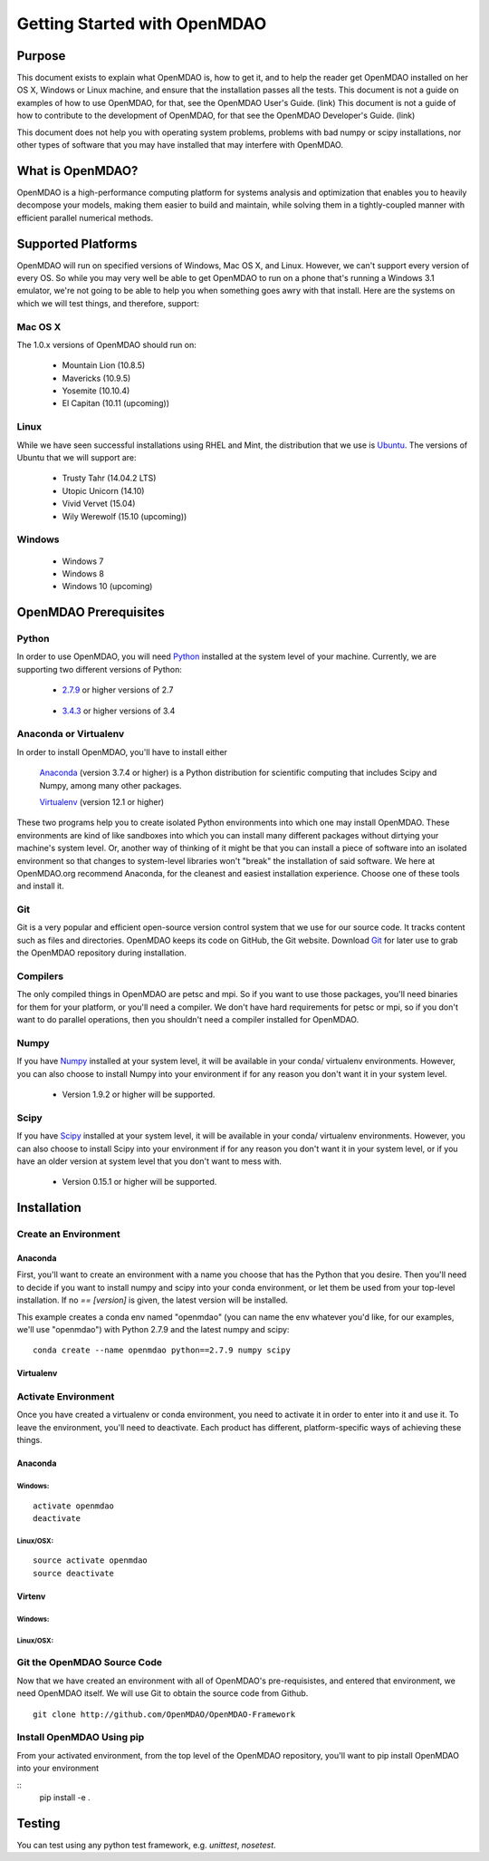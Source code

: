 
.. _Getting-Started:

_____________________________
Getting Started with OpenMDAO
_____________________________

=======
Purpose
=======

This document exists to explain what OpenMDAO is, how to get it, and to help
the reader get OpenMDAO installed on her OS X, Windows or Linux machine, and
ensure that the installation passes all the tests.  This document is not a guide
on examples of how to use OpenMDAO, for that, see the OpenMDAO User's Guide. (link)
This document is not a guide of how to contribute to the development of OpenMDAO,
for that see the OpenMDAO Developer's Guide. (link)

This document does not help you with operating system problems, problems with
bad numpy or scipy installations, nor other types of software that you may have
installed that may interfere with OpenMDAO.

=================
What is OpenMDAO?
=================

OpenMDAO is a high-performance computing platform for systems analysis and optimization
that enables you to heavily decompose your models, making them easier to build and
maintain, while solving them in a tightly-coupled manner with efficient parallel
numerical methods.

===================
Supported Platforms
===================

OpenMDAO will run on specified versions of Windows, Mac OS X, and Linux.
However, we can't support every version of every OS.  So while you may very well
be able to get OpenMDAO to run on a phone that's running a Windows 3.1 emulator,
we're not going to be able to help you when something goes awry with that install.
Here are the systems on which we will test things, and therefore, support:

Mac OS X
++++++++

The 1.0.x versions of OpenMDAO should run on:

 * Mountain Lion (10.8.5)

 * Mavericks (10.9.5)

 * Yosemite (10.10.4)

 * El Capitan (10.11 (upcoming))


Linux
+++++

While we have seen successful installations using RHEL and Mint, the distribution
that we use is Ubuntu_.  The versions of Ubuntu that we will support are:

.. _Ubuntu: http://ubuntu.com

 * Trusty Tahr (14.04.2 LTS)

 * Utopic Unicorn (14.10)

 * Vivid Vervet (15.04)

 * Wily Werewolf (15.10 (upcoming))



Windows
+++++++

 * Windows 7

 * Windows 8

 * Windows 10 (upcoming)


======================
OpenMDAO Prerequisites
======================

Python
++++++

In order to use OpenMDAO, you will need Python_ installed at the system level of
your machine.  Currently, we are supporting two different versions of Python:

.. _Python: http://www.python.org

 * 2.7.9_ or higher versions of 2.7

.. _2.7.9: https://www.python.org/downloads/release/python-279/

 * 3.4.3_ or higher versions of 3.4

 .. _3.4.3: https://www.python.org/downloads/release/python-343/

Anaconda or Virtualenv
++++++++++++++++++++++

In order to install OpenMDAO, you'll have to install either

 Anaconda_  (version 3.7.4 or higher) is a Python distribution for scientific
 computing that includes Scipy and Numpy, among many other packages.

 Virtualenv_ (version 12.1 or higher)

.. _Anaconda: http://continuum.io/downloads

.. _Virtualenv: https://pypi.python.org/pypi/virtualenv

These two programs help you to create isolated Python environments into which one may install OpenMDAO.
These environments are kind of like sandboxes into which you can install many different
packages without dirtying your machine's system level.  Or, another way of thinking of it
might be that you can install a piece of software into an isolated environment so
that changes to system-level libraries won't "break" the installation of said software.
We here at OpenMDAO.org recommend Anaconda, for the cleanest and easiest installation experience.
Choose one of these tools and install it.


Git
+++
Git is a very popular and efficient open-source version control system that we use for our source code.
It tracks content such as files and directories. OpenMDAO keeps its code on GitHub, the Git website.
Download Git_ for later use to grab the OpenMDAO repository during installation.

.. _Git: http://git-scm.com/download


Compilers
+++++++++
The only compiled things in OpenMDAO are petsc and mpi. So if you want to use those
packages, you'll need binaries for them for your platform, or you'll need a compiler.
We don't have hard requirements for petsc or mpi, so if you don't want to do parallel operations,
then you shouldn't need a compiler installed for OpenMDAO.


Numpy
+++++

If you have Numpy_ installed at your system level, it will be available in your conda/
virtualenv environments.  However, you can also choose to install Numpy into your environment
if for any reason you don't want it in your system level.

.. _Numpy: http://numpy.org

 * Version 1.9.2 or higher will be supported.

Scipy
+++++

If you have Scipy_ installed at your system level, it will be available in your conda/
virtualenv environments.  However, you can also choose to install Scipy into your environment
if for any reason you don't want it in your system level, or if you have an older
version at system level that you don't want to mess with.

.. _Scipy: http://scipy.org

 * Version 0.15.1 or higher will be supported.

============
Installation
============

Create an Environment
+++++++++++++++++++++

Anaconda
--------

First, you'll want to create an environment with a name you choose that has the Python that
you desire.  Then you'll need to decide if you want to install numpy and scipy
into your conda environment, or let them be used from your top-level installation.
If no `== [version]` is given, the latest version will be installed.

This example creates a conda env named "openmdao" (you can name the env whatever you'd
like, for our examples, we'll use "openmdao") with Python 2.7.9 and the latest
numpy and scipy:
::

    conda create --name openmdao python==2.7.9 numpy scipy

Virtualenv
----------




Activate Environment
++++++++++++++++++++

Once you have created a virtualenv or conda environment, you need to activate it
in order to enter into it and use it. To leave the environment, you'll need to
deactivate.  Each product has different, platform-specific ways of achieving these
things.

Anaconda
--------

Windows:
&&&&&&&&
::

    activate openmdao
    deactivate

Linux/OSX:
&&&&&&&&&&
::

    source activate openmdao
    source deactivate

Virtenv
-------

Windows:
&&&&&&&&
::



Linux/OSX:
&&&&&&&&&&
::




Git the OpenMDAO Source Code
++++++++++++++++++++++++++++

Now that we have created an environment with all of OpenMDAO's pre-requisistes,
and entered that environment, we need OpenMDAO itself. We will use Git to obtain
the source code from Github.

::

    git clone http://github.com/OpenMDAO/OpenMDAO-Framework

Install OpenMDAO Using pip
++++++++++++++++++++++++++

From your activated environment, from the top level of the OpenMDAO repository,
you'll want to pip install OpenMDAO into your environment

::
    pip install -e .


=======
Testing
=======

You can test using any python test framework, e.g. `unittest`, `nosetest`.
